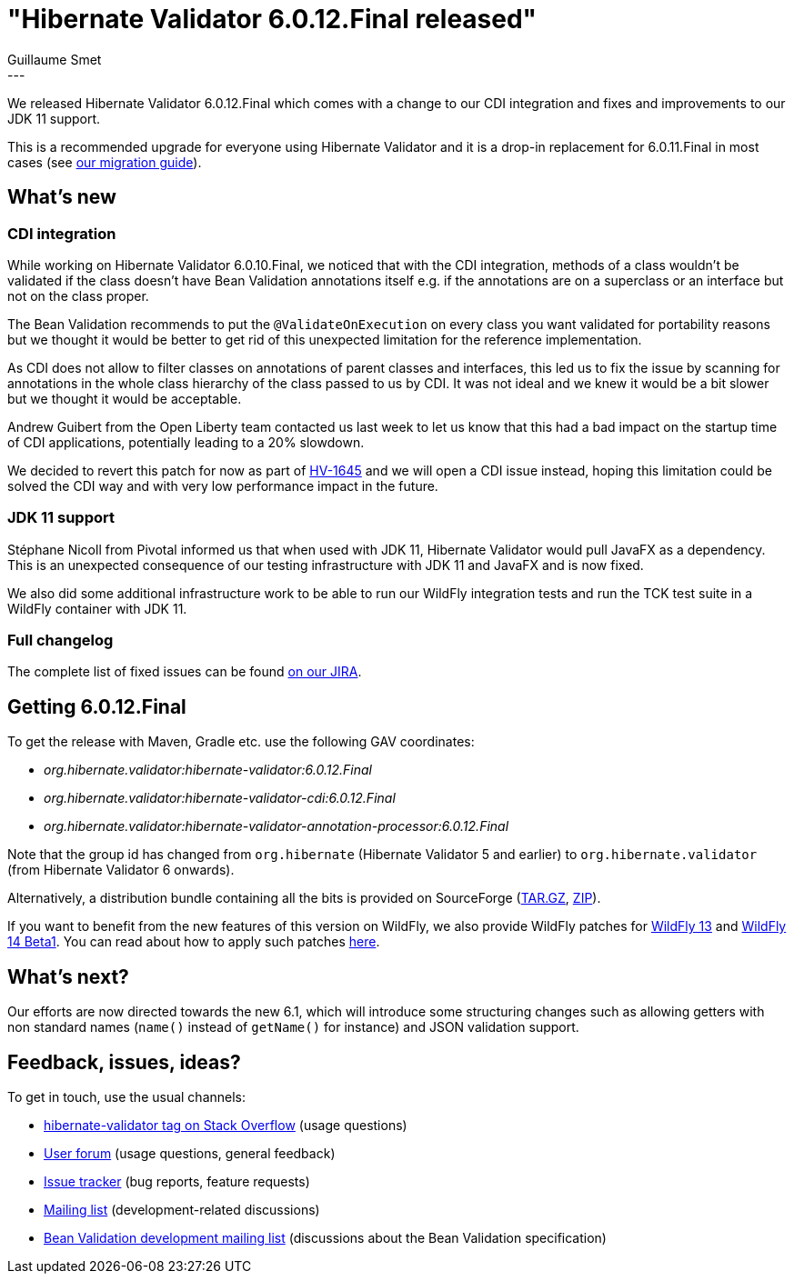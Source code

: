 = "Hibernate Validator 6.0.12.Final released"
Guillaume Smet
:awestruct-tags: [ "Hibernate Validator", "Releases" ]
:awestruct-layout: blog-post
:released-version: 6.0.12.Final
---

We released Hibernate Validator 6.0.12.Final which comes with a change to our CDI integration and fixes and improvements to our JDK 11 support.

This is a recommended upgrade for everyone using Hibernate Validator and it is a drop-in replacement for 6.0.11.Final in most cases (see https://developer.jboss.org/wiki/HibernateValidatorMigrationGuide[our migration guide]).

== What's new

=== CDI integration

While working on Hibernate Validator 6.0.10.Final, we noticed that with the CDI integration, methods of a class wouldn't be validated if the class doesn't have Bean Validation annotations itself e.g. if the annotations are on a superclass or an interface but not on the class proper.

The Bean Validation recommends to put the `@ValidateOnExecution` on every class you want validated for portability reasons but we thought it would be better to get rid of this unexpected limitation for the reference implementation.

As CDI does not allow to filter classes on annotations of parent classes and interfaces, this led us to fix the issue by scanning for annotations in the whole class hierarchy of the class passed to us by CDI. It was not ideal and we knew it would be a bit slower but we thought it would be acceptable.

Andrew Guibert from the Open Liberty team contacted us last week to let us know that this had a bad impact on the startup time of CDI applications, potentially leading to a 20% slowdown.

We decided to revert this patch for now as part of https://hibernate.atlassian.net/browse/HV-1645[HV-1645] and we will open a CDI issue instead, hoping this limitation could be solved the CDI way and with very low performance impact in the future.

=== JDK 11 support

Stéphane Nicoll from Pivotal informed us that when used with JDK 11, Hibernate Validator would pull JavaFX as a dependency. This is an unexpected consequence of our testing infrastructure with JDK 11 and JavaFX and is now fixed.

We also did some additional infrastructure work to be able to run our WildFly integration tests and run the TCK test suite in a WildFly container with JDK 11.

=== Full changelog

The complete list of fixed issues can be found https://hibernate.atlassian.net/issues/?jql=project%20%3D%20HV%20AND%20fixVersion%20%3D%20{released-version}%20order%20by%20created%20DESC[on our JIRA].

== Getting {released-version}

To get the release with Maven, Gradle etc. use the following GAV coordinates:

 * _org.hibernate.validator:hibernate-validator:{released-version}_
 * _org.hibernate.validator:hibernate-validator-cdi:{released-version}_
 * _org.hibernate.validator:hibernate-validator-annotation-processor:{released-version}_

Note that the group id has changed from `org.hibernate` (Hibernate Validator 5 and earlier) to `org.hibernate.validator` (from Hibernate Validator 6 onwards).

Alternatively, a distribution bundle containing all the bits is provided on SourceForge (http://sourceforge.net/projects/hibernate/files/hibernate-validator/{released-version}/hibernate-validator-{released-version}-dist.tar.gz/download[TAR.GZ], http://sourceforge.net/projects/hibernate/files/hibernate-validator/{released-version}/hibernate-validator-{released-version}-dist.zip/download[ZIP]).

If you want to benefit from the new features of this version on WildFly, we also provide WildFly patches for http://search.maven.org/remotecontent?filepath=org/hibernate/validator/hibernate-validator-modules/{released-version}/hibernate-validator-modules-{released-version}-wildfly-13.0.0.Final-patch.zip[WildFly 13] and http://search.maven.org/remotecontent?filepath=org/hibernate/validator/hibernate-validator-modules/{released-version}/hibernate-validator-modules-{released-version}-wildfly-14.0.0.Beta1-patch.zip[WildFly 14 Beta1]. You can read about how to apply such patches https://docs.jboss.org/hibernate/stable/validator/reference/en-US/html_single/#_updating_hibernate_validator_in_wildfly[here].

== What's next?

Our efforts are now directed towards the new 6.1, which will introduce some structuring changes such as allowing getters with non standard names (`name()` instead of `getName()` for instance) and JSON validation support.

== Feedback, issues, ideas?

To get in touch, use the usual channels:

* http://stackoverflow.com/questions/tagged/hibernate-validator[hibernate-validator tag on Stack Overflow] (usage questions)
* https://discourse.hibernate.org/c/hibernate-validator[User forum] (usage questions, general feedback)
* https://hibernate.atlassian.net/browse/HV[Issue tracker] (bug reports, feature requests)
* http://lists.jboss.org/pipermail/hibernate-dev/[Mailing list] (development-related discussions)
* http://lists.jboss.org/pipermail/beanvalidation-dev/[Bean Validation development mailing list] (discussions about the Bean Validation specification)

